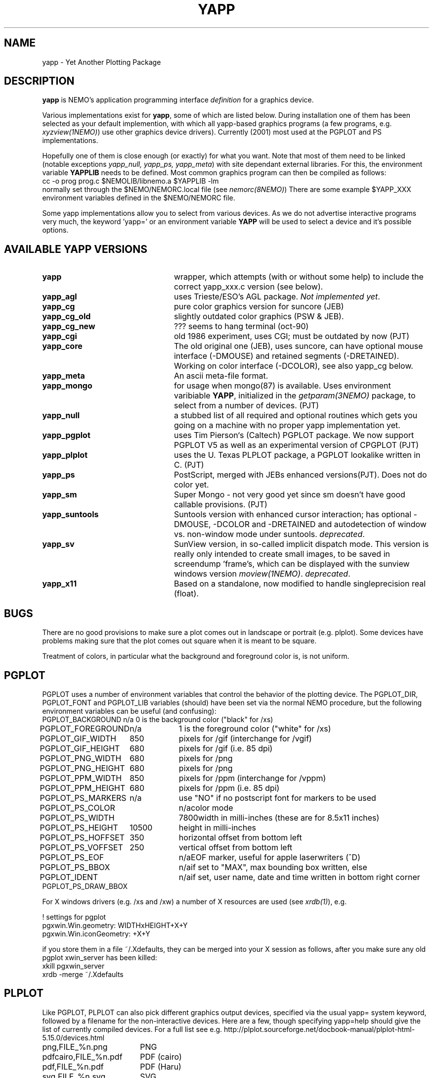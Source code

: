 .TH YAPP 5NEMO "23 November 2023"

.SH "NAME"
yapp \- Yet Another Plotting Package

.SH "DESCRIPTION"
\fByapp\fP is NEMO's application programming interface \fIdefinition\fP
for a graphics device.
.PP
Various implementations exist for \fByapp\fP, some of which are listed below.
During installation one of them has been selected as your default
implemention, with which all yapp-based graphics programs (a few
programs, e.g. \fIxyzview(1NEMO)\fP) use other graphics device drivers).
Currently (2001) most used at the PGPLOT and PS implementations.

Hopefully one of them is close enough 
(or exactly) for what you want. Note that most of them
need to be linked (notable exceptions \fIyapp_null, yapp_ps, yapp_meta\fP)
with site dependant external libraries. For this, the environment
variable \fBYAPPLIB\fP needs to be defined. Most common graphics program
can then be compiled as follows:
.nf
    cc -o prog prog.c $NEMOLIB/libnemo.a $YAPPLIB -lm
.fi
normally set through the $NEMO/NEMORC.local file (see \fInemorc(8NEMO)\fP)
There are some
example $YAPP_XXX environment variables defined in the $NEMO/NEMORC
file.
.PP
Some yapp implementations allow you to select from
various devices. As we do not advertise interactive programs
very much, the keyword 'yapp=' or an environment variable
\fBYAPP\fP will be used to select a device and it's possible
options.

.SH "AVAILABLE YAPP VERSIONS"
.TP 24
\fByapp\fP
wrapper, which attempts (with or without some help) to include the
correct yapp_xxx.c version (see below).
.TP
\fByapp_agl	\fP
uses Trieste/ESO's AGL package.  \fINot implemented yet\fP.
.TP
\fByapp_cg		\fP
pure color graphics version for suncore (JEB)
.TP
\fByapp_cg_old\fP
slightly outdated color graphics (PSW & JEB).
.TP
\fByapp_cg_new\fP
??? seems to hang terminal (oct-90)
.TP
\fByapp_cgi	\fP
old 1986 experiment, uses CGI; must be outdated by now (PJT)
.TP
\fByapp_core	\fP
The old original one (JEB), uses suncore, can have optional
mouse interface (-DMOUSE) and retained segments (-DRETAINED).
Working on color interface (-DCOLOR), see also yapp_cg below.
.TP
\fByapp_meta	\fP
An ascii meta-file format.
.TP
\fByapp_mongo	\fP
for usage when mongo(87) is available. Uses
environment varibiable \fBYAPP\fP, initialized in the
\fIgetparam(3NEMO)\fP package, to select from a number
of devices.	(PJT)
.TP
\fByapp_null\fP
a stubbed list of all required and optional routines which gets
you going on a machine with no proper yapp implementation yet.
.TP
\fByapp_pgplot	\fP
uses Tim Pierson`s (Caltech) PGPLOT package. We now support PGPLOT V5
as well as an experimental version of CPGPLOT (PJT)
.TP
\fByapp_plplot	\fP
uses the U. Texas PLPLOT package, a PGPLOT lookalike written in C. (PJT)
.TP
\fByapp_ps		\fP
PostScript, merged with JEBs enhanced versions(PJT). Does not do color
yet.
.TP
\fByapp_sm	\fP
Super Mongo - not very good yet since sm doesn't have good
callable provisions.	(PJT)
.TP 
\fByapp_suntools\fP
Suntools version with enhanced cursor interaction; has optional
-DMOUSE, -DCOLOR and -DRETAINED and autodetection of window vs.
non-window mode under suntools. \fIdeprecated\fP.
.TP
\fByapp_sv\fP
SunView version, in so-called implicit dispatch mode. This version
is really only intended to create small images, to be saved in 
screendump 'frame's, which can be displayed with the sunview windows
version \fImoview(1NEMO)\fP.  \fIdeprecated\fP.
.TP
\fByapp_x11\fP
Based on a standalone, now modified to handle singleprecision real (float).
.SH BUGS
There are no good provisions to make sure a plot comes out in landscape or
portrait (e.g. plplot). Some devices have problems making sure that
the plot comes out square when it is meant to be square.
.PP
Treatment of colors, in particular what the background and foreground
color is, is not uniform. 
.SH PGPLOT
PGPLOT uses a number of environment variables that control the behavior
of the plotting device. The PGPLOT_DIR, PGPLOT_FONT and PGPLOT_LIB variables
(should) have been set via the normal NEMO procedure, but the following
environment variables can be useful (and confusing):
.nf
.ta +2i +1i
PGPLOT_BACKGROUND	n/a	0 is the background color ("black" for /xs)
PGPLOT_FOREGROUND	n/a	1 is the foreground color ("white" for /xs)

PGPLOT_GIF_WIDTH	850	pixels for /gif (interchange for /vgif)
PGPLOT_GIF_HEIGHT	680	pixels for /gif (i.e. 85 dpi)

PGPLOT_PNG_WIDTH	680	pixels for /png
PGPLOT_PNG_HEIGHT	680	pixels for /png

PGPLOT_PPM_WIDTH	850	pixels for /ppm (interchange for /vppm)
PGPLOT_PPM_HEIGHT	680	pixels for /ppm (i.e. 85 dpi)

PGPLOT_PS_MARKERS	n/a	use "NO" if no postscript font for markers to be used
PGPLOT_PS_COLOR		n/a	color mode
PGPLOT_PS_WIDTH		7800	width in milli-inches (these are for 8.5x11 inches)
PGPLOT_PS_HEIGHT	10500	height in milli-inches
PGPLOT_PS_HOFFSET	350	horizontal offset from bottom left
PGPLOT_PS_VOFFSET	250	vertical offset from bottom left

PGPLOT_PS_EOF		n/a	EOF marker, useful for apple laserwriters (^D)
PGPLOT_PS_BBOX		n/a	if set to "MAX", max bounding box written, else
PGPLOT_IDENT		n/a	if set, user name, date and time written in bottom right corner
PGPLOT_PS_DRAW_BBOX

.fi
For X windows drivers (e.g. /xs and /xw) a number of X resources are used
(see \fIxrdb(1)\fP), e.g.
.nf

!       settings for pgplot
pgxwin.Win.geometry: WIDTHxHEIGHT+X+Y
pgxwin.Win.iconGeometry: +X+Y

.fi
if you store them in a file ~/.Xdefaults, they can be merged into your X session as follows, after you make sure
any old pgplot xwin_server has been killed:
.nf
    xkill pgxwin_server
    xrdb -merge ~/.Xdefaults
.fi

.SH "PLPLOT"
Like PGPLOT, PLPLOT can also pick different graphics output devices, specified via the usual yapp= system
keyword, followed by a filename for the non-interactive devices.
Here are a few, though specifying yapp=help should give the list of currently compiled
devices.  For a full list see e.g.
http://plplot.sourceforge.net/docbook-manual/plplot-html-5.15.0/devices.html
.nf
.ta +2.5i
png,FILE_%n.png		PNG
pdfcairo,FILE_%n.pdf	PDF (cairo)
pdf,FILE_%n.pdf		PDF (Haru)
svg,FILE_%n.svg		SVG
xwin
tk
.fi

.SH "FILES"
.nf
.ta +2.5i
NEMO/src/kernel/yapp	various yapp_* implementations
.fi

.SH "AUTHOR"
Peter Teuben

.SH "SEE ALSO"
catps(1NEMO), catpgps(1NEMO), yapp(1NEMO), yapp(3NEMO)

.SH "UPDATE HISTORY"
.nf
.ta +1i +4i
16-aug-88	document written - some are premature!	PJT
16-nov-88	yapp_suntools added             	PJT
26-oct-90	updated outdated documentation  	PJT
11-nov-94	added yapp_meta 	PJT
28-mar-04	added some useful PGPLOT info	PJT
.fi
